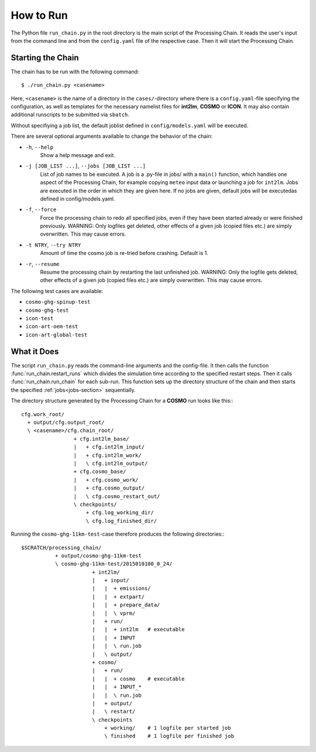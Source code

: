 .. _howtorun-section:

How to Run
==========

The Python file ``run_chain.py`` in the root directory is the main script of the
Processing Chain.
It reads the user's input from the command line and from the ``config.yaml`` file of the
respective case.
Then it will start the Processing Chain.

Starting the Chain
------------------

The chain has to be run with the following command::

    $ ./run_chain.py <casename>

Here, ``<casename>`` is the name of a directory in the ``cases/``-directory where
there is a ``config.yaml``-file specifying the configuration, as well as templates
for the necessary namelist files for **int2lm**, **COSMO** or **ICON**. It may also
contain additional runscripts to be submitted via ``sbatch``.

Without specifiying a job list, the default joblist defined in
``config/models.yaml`` will be executed.

There are several optional arguments available to change the behavior of the chain:

* ``-h``, ``--help``
  	Show a help message and exit.
* ``-j [JOB_LIST ...]``, ``--jobs [JOB_LIST ...]``
    List of job names to be executed.
    A job is a .py-file in jobs/ with a ``main()`` function, which
    handles one aspect of the Processing Chain, for
    example copying ``meteo`` input data or launching a
    job for ``int2lm``. Jobs are executed in the order
    in which they are given here. If no jobs are
    given, default jobs will be executedas defined
    in config/models.yaml.
* ``-f``, ``--force``
    Force the processing chain to redo all specified
    jobs, even if they have been started already or
    were finished previously. WARNING: Only logfiles
    get deleted, other effects of a given job
    (copied files etc.) are simply overwritten. This
    may cause errors.
* ``-t NTRY``, ``--try NTRY``
	Amount of time the cosmo job is re-tried before crashing. Default is 1.
* ``-r``, ``--resume`` 
    Resume the processing chain by restarting the
    last unfinished job. WARNING: Only the logfile
    gets deleted, other effects of a given job
    (copied files etc.) are simply overwritten. This
    may cause errors.

The following test cases are available:

* ``cosmo-ghg-spinup-test``
* ``cosmo-ghg-test``
* ``icon-test``
* ``icon-art-oem-test``
* ``icon-art-global-test``

What it Does
------------

The script ``run_chain.py`` reads the command-line arguments and the config-file.
It then calls the function :func:`run_chain.restart_runs` which divides the
simulation time according to the specified restart steps. Then it calls
:func:`run_chain.run_chain` for each sub-run. This function sets up the directory
structure of the chain and then starts the specified :ref:`jobs<jobs-section>`
sequentially.

The directory structure generated by the Processing Chain for a **COSMO** run
looks like this:::

  cfg.work_root/
    + output/cfg.output_root/
    \ <casename>/cfg.chain_root/
                   + cfg.int2lm_base/
		   |   + cfg.int2lm_input/
		   |   + cfg.int2lm_work/
		   |   \ cfg.int2lm_output/
		   + cfg.cosmo_base/
		   |   + cfg.cosmo_work/
		   |   + cfg.cosmo_output/
		   |   \ cfg.cosmo_restart_out/
		   \ checkpoints/
		       + cfg.log_working_dir/
		       \ cfg.log_finished_dir/
                   
Running the ``cosmo-ghg-11km-test``-case therefore produces the following directories:::

  $SCRATCH/processing_chain/
             + output/cosmo-ghg-11km-test
	     \ cosmo-ghg-11km-test/2015010100_0_24/
	                 + int2lm/
			 |   + input/
			 |   |  + emissions/
			 |   |  + extpart/
			 |   |  + prepare_data/
			 |   |  \ vprm/
			 |   + run/
			 |   |  + int2lm   # executable
			 |   |  + INPUT
			 |   |  \ run.job
			 |   \ output/
			 + cosmo/
			 |   + run/
			 |   |  + cosmo    # executable
			 |   |  + INPUT_*
			 |   |  \ run.job
			 |   + output/
			 |   \ restart/
			 \ checkpoints
			     + working/    # 1 logfile per started job
			     \ finished    # 1 logfile per finished job

